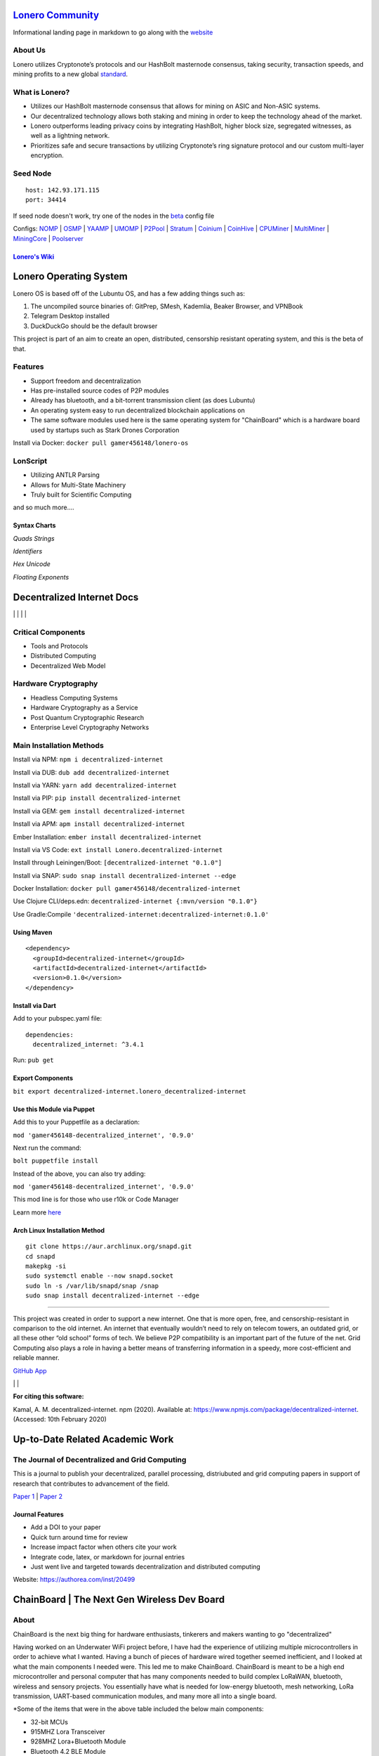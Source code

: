  |PoweredBy|
`Lonero Community`_
===================

Informational landing page in markdown to go along with the `website`_

About Us
~~~~~~~~

Lonero utilizes Cryptonote’s protocols and our HashBolt masternode
consensus, taking security, transaction speeds, and mining profits to a
new global `standard`_.

What is Lonero?
~~~~~~~~~~~~~~~

-  Utilizes our HashBolt masternode consensus that allows for mining on
   ASIC and Non-ASIC systems.
-  Our decentralized technology allows both staking and mining in order
   to keep the technology ahead of the market.
-  Lonero outperforms leading privacy coins by integrating HashBolt,
   higher block size, segregated witnesses, as well as a lightning
   network.
-  Prioritizes safe and secure transactions by utilizing Cryptonote’s
   ring signature protocol and our custom multi-layer encryption.

Seed Node
~~~~~~~~~

::

   host: 142.93.171.115
   port: 34414

.. _configs-nomp--osmp--yaamp--umomp--p2pool--stratum--coinium--coinhive--cpuminer--multiminer--miningcore--poolserver:

If seed node doesn't work, try one of the nodes in the `beta`_ config file

Configs: `NOMP`_ \| `OSMP`_ \| `YAAMP`_ \| `UMOMP`_ \| `P2Pool`_ \| `Stratum`_ \| `Coinium`_ \| `CoinHive`_ \| `CPUMiner`_ \| `MultiMiner`_ \| `MiningCore`_ \| `Poolserver`_
                                                                                                                                                                             

`Lonero's Wiki`_
----------------

Lonero Operating System
=======================

|N|Solid1|

Lonero OS is based off of the Lubuntu OS, and has a few adding things
such as:

1. The uncompiled source binaries of: GitPrep, SMesh, Kademlia, Beaker
   Browser, and VPNBook
2. Telegram Desktop installed
3. DuckDuckGo should be the default browser

This project is part of an aim to create an open, distributed,
censorship resistant operating system, and this is the beta of that.

Features
~~~~~~~~

-  Support freedom and decentralization
-  Has pre-installed source codes of P2P modules
-  Already has bluetooth, and a bit-torrent transmission client (as does
   Lubuntu)
-  An operating system easy to run decentralized blockchain applications
   on
-  The same software modules used here is the same operating system for
   "ChainBoard" which is a hardware board used by startups such as Stark
   Drones Corporation
   
Install via Docker: ``docker pull gamer456148/lonero-os``

LonScript
~~~~~~~~~

-  Utilizing ANTLR Parsing
-  Allows for Multi-State Machinery
-  Truly built for Scientific Computing 
and so much more…. 

|N|lonscript|   

Syntax Charts
--------------
*Quads*
|N|Quad|
*Strings*
|N|Strings|

*Identifiers*
|N|Identifiers|

*Hex Unicode*
|N|UnicodeHex|

*Floating Exponents*
|N|FloatingExp|


Decentralized Internet Docs
===========================
|npm| \| |Crates.io| \| |Discord|
\| |Gitter| \| |Read the Docs|

Critical Components
~~~~~~~~~~~~~~~~

-  Tools and Protocols
-  Distributed Computing
-  Decentralized Web Model

Hardware Cryptography
~~~~~~~~~~~~~~~~~~~~~~
- Headless Computing Systems
- Hardware Cryptography as a Service
- Post Quantum Cryptographic Research
- Enterprise Level Cryptography Networks

Main Installation Methods
~~~~~~~~~~~~~~~~~~~~~~~~~~~~~~~~

Install via NPM: ``npm i decentralized-internet``

Install via DUB: ``dub add decentralized-internet``  

Install via YARN: ``yarn add decentralized-internet``

Install via PIP: ``pip install decentralized-internet``

Install via GEM: ``gem install decentralized-internet``

Install via APM: ``apm install decentralized-internet``

Ember Installation:  ``ember install decentralized-internet``

Install via VS Code: ``ext install Lonero.decentralized-internet``

Install through Leiningen/Boot: ``[decentralized-internet "0.1.0"]``

Install via SNAP: ``sudo snap install decentralized-internet --edge``

Docker Installation: ``docker pull gamer456148/decentralized-internet``

Use Clojure CLI/deps.edn: ``decentralized-internet {:mvn/version "0.1.0"}``

Use Gradle:Compile ``'decentralized-internet:decentralized-internet:0.1.0'``

Using Maven
--------------

::

   <dependency>
     <groupId>decentralized-internet</groupId>
     <artifactId>decentralized-internet</artifactId>
     <version>0.1.0</version>
   </dependency>

Install via Dart
--------------------

Add to your pubspec.yaml file:
::

   dependencies:
     decentralized_internet: ^3.4.1
Run: ``pub get``

Export Components
--------------------
``bit export decentralized-internet.lonero_decentralized-internet``  

Use this Module via Puppet
----------------------------

Add this to your Puppetfile as a declaration:

``mod 'gamer456148-decentralized_internet', '0.9.0'``

Next run the command:

``bolt puppetfile install``

Instead of the above, you can also try adding:

``mod 'gamer456148-decentralized_internet', '0.9.0'``

This mod line is for those who use r10k or Code Manager

Learn more `here`_

Arch Linux Installation Method
------------------------------------

::

   git clone https://aur.archlinux.org/snapd.git
   cd snapd
   makepkg -si
   sudo systemctl enable --now snapd.socket
   sudo ln -s /var/lib/snapd/snap /snap
   sudo snap install decentralized-internet --edge

--------------

This project was created in order to support a new internet. One that is
more open, free, and censorship-resistant in comparison to the old
internet. An internet that eventually wouldn’t need to rely on telecom
towers, an outdated grid, or all these other “old school” forms of tech.
We believe P2P compatibility is an important part of the future of the
net. Grid Computing also plays a role in having a better means of
transferring information in a speedy, more cost-efficient and reliable
manner.

`GitHub App`_

|N|ChromeStore| | |N|UptoDownDroid| | |N|OperaDownload|

**For citing this software:**

Kamal, A. M. decentralized-internet. npm (2020). Available at: https://www.npmjs.com/package/decentralized-internet. (Accessed: 10th February 2020)

.. _chainboard--the-next-gen-wireless-dev-board:

Up-to-Date Related Academic Work
=================================

The Journal of Decentralized and Grid Computing
~~~~~~~~~~~~~~~~~~~~~~~~~~~~~~~~~~~~~~~~~~~~~~~~~~~
This is a journal to publish your decentralized, parallel processing, distriubuted and grid computing papers in support of research that contributes to advancement of the field.

`Paper 1`_ \| `Paper 2`_
 
Journal Features
------------------

-  Add a DOI to your paper
-  Quick turn around time for review
-  Increase impact factor when others cite your work
-  Integrate code, latex, or markdown for journal entries
-  Just went live and targeted towards decentralization and distributed
   computing

Website: https://authorea.com/inst/20499

ChainBoard \| The Next Gen Wireless Dev Board
=============================================

|N|Solid|

About
~~~~~
ChainBoard is the next big thing for hardware enthusiasts, tinkerers and makers wanting to go "decentralized"

|N|Solid01|

Having worked on an Underwater WiFi project before, I have had the
experience of utilizing multiple microcontrollers in order to achieve
what I wanted. Having a bunch of pieces of hardware wired together
seemed inefficient, and I looked at what the main components I needed
were. This led me to make ChainBoard. ChainBoard is meant to be a high
end microcontroller and personal computer that has many components
needed to build complex LoRaWAN, bluetooth, wireless and sensory
projects. You essentially have what is needed for low-energy bluetooth,
mesh networking, LoRa transmission, UART-based communication modules,
and many more all into a single board. |N|Solid02| |N|Solid03|

\*Some of the items that were in the above table included the below main
components:

-  32-bit MCUs
-  915MHZ Lora Transceiver
-  928MHZ Lora+Bluetooth Module
-  Bluetooth 4.2 BLE Module
-  IEEE 802.11 b/g/n Low Energy Bluetooth Module
-  USB to UART Bridge Controller

|N|Solid04| |N|Solid05| |N|Solid06|

Not only can you use ChainBoard for the project ideas I demonstrated, but there are ways it can be utilized for much more. For example, one can create a smart plug or smart home system with ChainBoard. One can be able to have ChainBoard act as the mainframe for a small mesh network with multiple low cost bluetooth devices. One can create their own LoRaWAN transmission client. Somebody can even make a microcontroller controlled generator type system or utilize ChainBoard for an interconnected security system.


Given the capabilities of the components, and its cost, we didn't want ChainBoard to be minimal in its applicable use cases. We wanted to create something that people may start building untop of. We wanted components that can be utilized for decentralization or P2P style connectivity. This may seem like just a extravagant project board, but we envision something much bigger. However, in order to make history, we feel we need to target the hobbyists first.

.. |N|Solid01| image:: https://ksr-ugc.imgix.net/assets/026/631/309/62a628ff7f5e6a5cf3869856cbb2e88b_original.png?ixlib=rb-2.1.0&w=680&fit=max&v=1569595065&auto=format&gif-q=50&lossless=true&s=e795e51a4564bea279e3035308f9eaab
.. |N|Solid02| image:: https://ksr-ugc.imgix.net/assets/026/631/361/2c751470eea058c421ec83fd7a40084d_original.png?ixlib=rb-2.1.0&w=680&fit=max&v=1569595387&auto=format&gif-q=50&lossless=true&s=14ae2bffa95ed09c8f2db2df64ffccb1
.. |N|Solid03| image:: https://ksr-ugc.imgix.net/assets/026/654/935/b840a7493242995678a69d7bfc4c7296_original.png?ixlib=rb-2.1.0&w=680&fit=max&v=1569801659&auto=format&gif-q=50&lossless=true&s=2f52a369028ab6d6827b05c754dcd01f
.. |N|Solid04| image:: https://ksr-ugc.imgix.net/assets/026/739/381/fe14fcf81a251f9f1fb596125edb3fc1_original.png?ixlib=rb-2.1.0&w=680&fit=max&v=1570402944&auto=format&gif-q=50&lossless=true&s=fabe1281b048b67d739e6b86b69e0e54
.. |N|Solid05| image:: https://ksr-ugc.imgix.net/assets/026/631/597/423edab1dfea4f6da43decc7075cd80e_original.png?ixlib=rb-2.1.0&w=680&fit=max&v=1569596644&auto=format&gif-q=50&lossless=true&s=42bb288e102625b9b77d59b9b581c4d9
.. |N|Solid06| image:: https://ksr-ugc.imgix.net/assets/026/685/199/43c98834f22bd65485bdcf3872c071bc_original.png?ixlib=rb-2.1.0&w=680&fit=max&v=1569978728&auto=format&gif-q=50&lossless=true&s=99b2056dd2ca3c633bd118c15e531009



.. _Lonero Community: https://lonero-team.github.io/Lonero-Community/
.. _beta: https://github.com/Lonero-Team/Lonero-Beta
.. _website: https://lonero.org
.. _standard: https://github.com/Lonero-Team/
.. _NOMP: https://github.com/Lonero-Team/NOMP-Config
.. _OSMP: https://github.com/Lonero-Team/OSMP-Configs
.. _YAAMP: https://github.com/Lonero-Team/Yaamp-Configuration
.. _UMOMP: https://github.com/Lonero-Team/UNOMP-LNR-Config
.. _P2Pool: https://github.com/Lonero-Team/CN-P2Pool-Hashing-Script
.. _Stratum: https://github.com/Lonero-Team/Stratum-Config
.. _Coinium: https://github.com/Lonero-Team/Coinium-Configs
.. _CoinHive: https://github.com/Lonero-Team/Integrate-CoinHive
.. _CPUMiner: https://github.com/Lonero-Team/CPUMiner-Config
.. _MultiMiner: https://github.com/Lonero-Team/MultiMiner-Config
.. _MiningCore: https://github.com/Lonero-Team/MiningCore-Config
.. _Poolserver: https://github.com/Lonero-Team/Poolserver-File
.. _Lonero's Wiki: https://github.com/Lonero-Team/Lonero-Community/wiki
.. _Paper 1: https://www.authorea.com/users/289895/articles/416340-a-distributed-architecture-proposal-for-regressional-generative-adversarial-networks-for-biostatistical-analysis-modeled-after-the-decentralized-internet-sdk-and-boinc
.. _Paper 2: https://www.authorea.com/users/289895/articles/417091-the-doppler-effect-oceanic-colonization-and-the-need-for-software-defined-networking-solutions-for-examining-waterways-contamination-underwater-wireless-networks

.. |N|Solid1| image:: https://i.imgur.com/k9NEH6E.png
   :target: https://www.starkdrones.org/home/os
.. |N|Solid| image:: https://ph-files.imgix.net/2bd39fd4-abe8-42e7-b58a-138556fbe115
.. |N|lonscript| image:: https://raw.githubusercontent.com/Mentors4EDU/Images/master/lscript_chart.png
   :target: https://www.starkdrones.org/home/lonscript
.. |N|Quad| image:: https://raw.githubusercontent.com/Mentors4EDU/Images/master/Quad.png   
.. |N|Strings| image:: https://raw.githubusercontent.com/Mentors4EDU/Images/master/Strings.png
.. |N|Identifiers| image:: https://raw.githubusercontent.com/Mentors4EDU/Images/master/Identifiers.png
.. |N|UnicodeHex| image:: https://raw.githubusercontent.com/Mentors4EDU/Images/master/UnicodetoHex.png   
.. |N|FloatingExp| image:: https://raw.githubusercontent.com/Mentors4EDU/Images/master/Floating%20Exponents.png
.. _here: https://puppet.com/docs/pe/2019.2/managing_puppet_code.html   
.. _GitHub App: https://github.com/apps/decentralized-internet
.. |N|ChromeStore| image:: https://raw.githubusercontent.com/Mentors4EDU/Images/master/chromewebstore_badgewborder_v2.png
   :target: https://chrome.google.com/webstore/detail/decentralized-internet-sd/gdomaijaeldibcpllgjfimjgdjngojig   
.. |N|UptoDownDroid| image:: https://stc.utdstc.com/img/download-uptodown8.png
   :target: https://decentralized-internet.en.uptodown.com/android   
.. |N|OperaDownload| image:: https://raw.githubusercontent.com/Mentors4EDU/Images/master/opera(1).png
   :target: http://android.oms.apps.bemobi.com/en_us/decentralized_internet.html
   
.. |PoweredBy| image:: https://raw.githubusercontent.com/Mentors4EDU/Images/master/Add%20a%20heading(15).png
   :target: https://www.starkdrones.org/home/os
.. |npm| image:: https://img.shields.io/npm/dt/decentralized-internet?label=NPM%20Downloads
.. |Crates.io| image:: https://img.shields.io/crates/d/decentralized-internet?label=crates.io%20Downloads
.. |Discord| image:: https://img.shields.io/discord/639489591664967700
   :target: https://discord.gg/buTafPc
.. |Gitter| image:: https://img.shields.io/gitter/room/Decentralized-Internet/community
   :target: https://gitter.im/Decentralized-Internet/community?source=orgpage
.. |Read the Docs| image:: https://img.shields.io/readthedocs/lonero
   :target: https://lonero.readthedocs.io/en/latest/
